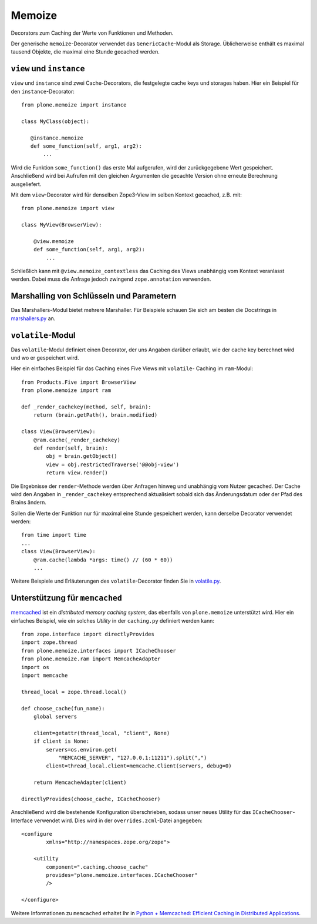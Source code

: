 =======
Memoize
=======

Decorators zum Caching der Werte von Funktionen und Methoden.

Der generische ``memoize``-Decorator verwendet das ``GenericCache``-Modul als
Storage. Üblicherweise enthält es maximal tausend Objekte, die maximal eine
Stunde gecached werden.

``view`` und ``instance``
=========================

``view`` und ``instance`` sind zwei Cache-Decorators, die festgelegte cache keys
und storages haben. Hier ein Beispiel für den ``instance``-Decorator::

 from plone.memoize import instance

 class MyClass(object):

    @instance.memoize
    def some_function(self, arg1, arg2):
        ...

Wird die Funktion ``some_function()`` das erste Mal aufgerufen, wird der
zurückgegebene Wert gespeichert. Anschließend wird bei Aufrufen mit den gleichen
Argumenten die gecachte Version ohne erneute Berechnung ausgeliefert.

Mit dem ``view``-Decorator wird für denselben Zope3-View im selben Kontext
gecached, z.B. mit::

 from plone.memoize import view

 class MyView(BrowserView):

     @view.memoize
     def some_function(self, arg1, arg2):
         ...

Schließlich kann mit ``@view.memoize_contextless`` das Caching des Views
unabhängig vom Kontext veranlasst werden. Dabei muss die Anfrage jedoch zwingend
``zope.annotation`` verwenden.

Marshalling von Schlüsseln und Parametern
=========================================

Das Marshallers-Modul bietet mehrere Marshaller. Für Beispiele schauen Sie sich
am besten die Docstrings in `marshallers.py
<http://dev.plone.org/plone/browser/plone.memoize/trunk/plone/memoize/marshallers.py>`_
an.

``volatile``-Modul
==================

Das ``volatile``-Modul definiert einen Decorator, der uns Angaben darüber
erlaubt, wie der cache key berechnet wird und wo er gespeichert wird.

Hier ein einfaches Beispiel für das Caching eines Five Views mit ``volatile``-
Caching im ``ram``-Modul::

 from Products.Five import BrowserView
 from plone.memoize import ram

 def _render_cachekey(method, self, brain):
     return (brain.getPath(), brain.modified)

 class View(BrowserView):
     @ram.cache(_render_cachekey)
     def render(self, brain):
         obj = brain.getObject()
         view = obj.restrictedTraverse('@@obj-view')
         return view.render()

Die Ergebnisse der ``render``-Methode werden über Anfragen hinweg und unabhängig
vom Nutzer gecached. Der Cache wird den Angaben in ``_render_cachekey``
entsprechend aktualisiert sobald sich das Änderungsdatum  oder der Pfad des
Brains ändern.

Sollen die Werte der Funktion nur für maximal eine Stunde gespeichert werden,
kann derselbe Decorator verwendet werden::

 from time import time
 ...
 class View(BrowserView):
     @ram.cache(lambda *args: time() // (60 * 60))
     ...

Weitere Beispiele und Erläuterungen des ``volatile``-Decorator finden Sie in
`volatile.py
<http://dev.plone.org/plone/browser/plone.memoize/trunk/plone/memoize/volatile.py>`_.

Unterstützung für ``memcached``
===============================

`memcached <http://memcached.org/>`_ ist ein *distributed memory caching
system*, das ebenfalls von ``plone.memoize`` unterstützt wird. Hier ein
einfaches Beispiel, wie ein solches *Utility* in der ``caching.py`` definiert
werden kann::

 from zope.interface import directlyProvides
 import zope.thread
 from plone.memoize.interfaces import ICacheChooser
 from plone.memoize.ram import MemcacheAdapter
 import os
 import memcache

 thread_local = zope.thread.local()

 def choose_cache(fun_name):
     global servers

     client=getattr(thread_local, "client", None)
     if client is None:
         servers=os.environ.get(
             "MEMCACHE_SERVER", "127.0.0.1:11211").split(",")
         client=thread_local.client=memcache.Client(servers, debug=0)

     return MemcacheAdapter(client)

 directlyProvides(choose_cache, ICacheChooser)

Anschließend wird die bestehende Konfiguration überschrieben, sodass unser neues
Utility für das ``ICacheChooser``-Interface verwendet wird. Dies wird in der
``overrides.zcml``-Datei angegeben::

 <configure
         xmlns="http://namespaces.zope.org/zope">

     <utility
         component=".caching.choose_cache"
         provides="plone.memoize.interfaces.ICacheChooser"
         />

 </configure>

Weitere Informationen zu ``memcached`` erhaltet Ihr in `Python + Memcached: Efficient Caching in Distributed Applications <https://julien.danjou.info/python-memcached-efficient-caching-in-distributed-applications/>`_.
